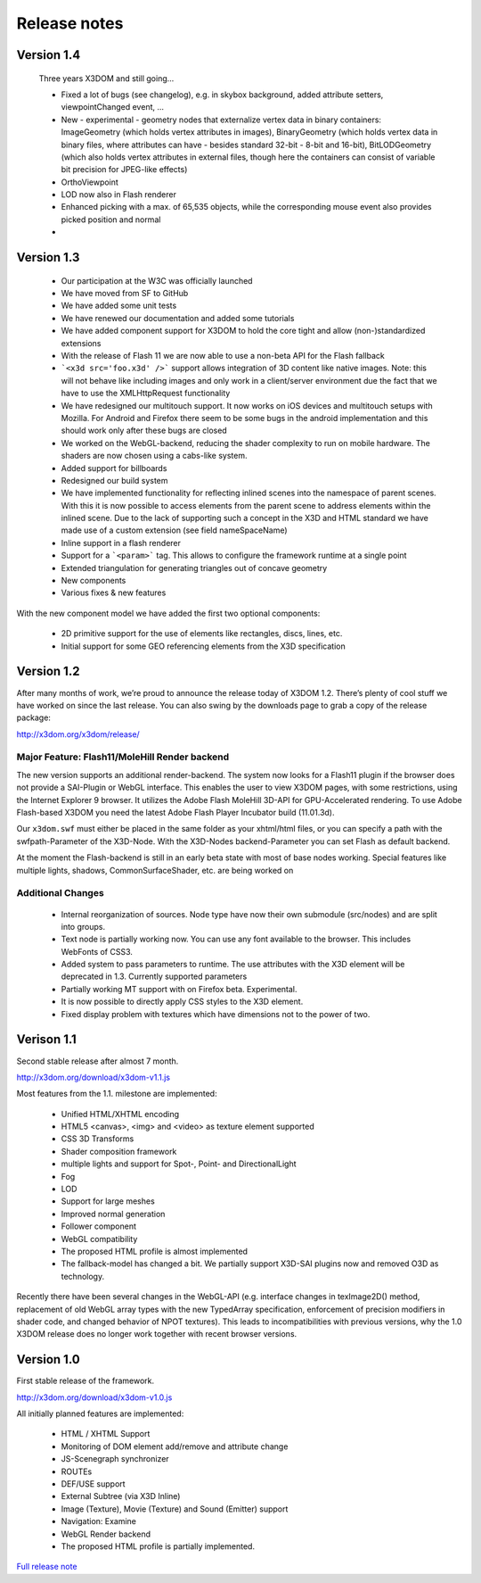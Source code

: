 .. _releasenotes:

Release notes
=============

Version 1.4
-----------
  Three years X3DOM and still going...

  * Fixed a lot of bugs (see changelog), e.g.
    in skybox background, added attribute setters, viewpointChanged event, ...
  * New - experimental - geometry nodes that externalize vertex data in binary containers: 
    ImageGeometry (which holds vertex attributes in images), 
    BinaryGeometry (which holds vertex data in binary files, 
    where attributes can have - besides standard 32-bit - 8-bit and 16-bit),
    BitLODGeometry (which also holds vertex attributes in external files, 
    though here the containers can consist of variable bit precision for JPEG-like effects)
  * OrthoViewpoint
  * LOD now also in Flash renderer
  * Enhanced picking with a max. of 65,535 objects, while the corresponding mouse event
    also provides picked position and normal
  * 

Version 1.3
-----------

  * Our participation at the W3C was officially launched
  * We have moved from SF to GitHub
  * We have added some unit tests
  * We have renewed our documentation and added some tutorials
  * We have added component support for X3DOM to hold the core tight and allow (non-)standardized extensions
  * With the release of Flash 11 we are now able to use a non-beta API for the Flash fallback
  * ```<x3d src='foo.x3d' />``` support allows integration of 3D content like
    native images. Note: this will not behave like including images and only work in a client/server
    environment due the fact that we have to use the XMLHttpRequest functionality
  * We have redesigned our multitouch support. It now works on iOS devices and
    multitouch setups with Mozilla. For Android and Firefox there seem to be
    some bugs in the android implementation and this should work only
    after these bugs are closed
  * We worked on the WebGL-backend, reducing the shader complexity to run on
    mobile hardware. The shaders are now chosen using a cabs-like system.
  * Added support for billboards
  * Redesigned our build system
  * We have implemented functionality for reflecting inlined scenes into the
    namespace of parent scenes. With this it is now possible to access
    elements from the parent scene to address elements within the inlined
    scene. Due to the lack of supporting such a concept in the X3D and
    HTML standard we have made use of a custom extension (see field
    nameSpaceName)
  * Inline support in a flash renderer
  * Support for a ```<param>``` tag. This allows to configure
    the framework runtime at a single point
  * Extended triangulation for generating triangles out of concave geometry
  * New components
  * Various fixes & new features

With the new component model we have added the first two optional components:

  * 2D primitive support for the use of elements like rectangles, discs, lines, etc.
  * Initial support for some GEO referencing elements from the X3D specification

Version 1.2
-----------
After many months of work, we’re proud to announce the release today of 
X3DOM 1.2. There’s plenty of cool stuff we have worked on since the last 
release. You can also swing by the downloads page to grab a copy of the 
release package:

http://x3dom.org/x3dom/release/


Major Feature: Flash11/MoleHill Render backend
~~~~~~~~~~~~~~~~~~~~~~~~~~~~~~~~~~~~~~~~~~~~~~
The new version supports an additional render-backend. The system now looks 
for a Flash11 plugin if the browser does not provide a SAI-Plugin or WebGL 
interface. This enables the user to view X3DOM pages, with some restrictions, 
using the Internet Explorer 9 browser. It utilizes the Adobe Flash MoleHill 
3D-API for GPU-Accelerated rendering. To use Adobe Flash-based X3DOM you need 
the latest Adobe Flash Player Incubator build (11.01.3d).

Our ``x3dom.swf`` must either be placed in the same folder as your xhtml/html 
files, or you can specify a path with the swfpath-Parameter of the X3D-Node. 
With the X3D-Nodes backend-Parameter you can set Flash as default backend.

At the moment the Flash-backend is still in an early beta state with most of 
base nodes working. Special features like multiple lights, shadows, 
CommonSurfaceShader, etc. are being worked on

Additional Changes
~~~~~~~~~~~~~~~~~~
  * Internal reorganization of sources. Node type have now their own submodule 
    (src/nodes) and are split into groups.
  * Text node is partially working now. You can use any font available to the 
    browser. This includes WebFonts of CSS3.
  * Added system to pass parameters to runtime. The use attributes with the 
    X3D element will be deprecated in 1.3. Currently supported parameters
  * Partially working MT support with on Firefox beta. Experimental.
  * It is now possible to directly apply CSS styles to the X3D element.
  * Fixed display problem with textures which have dimensions not to the 
    power of two.


Verison 1.1
-----------

Second stable release after almost 7 month.

http://x3dom.org/download/x3dom-v1.1.js

Most features from the 1.1. milestone are implemented:

  * Unified HTML/XHTML encoding
  * HTML5 <canvas>, <img> and <video> as texture element supported
  * CSS 3D Transforms
  * Shader composition framework
  * multiple lights and support for Spot-, Point- and DirectionalLight
  * Fog
  * LOD
  * Support for large meshes
  * Improved normal generation
  * Follower component
  * WebGL compatibility
  * The proposed HTML profile is almost implemented
  * The fallback-model has changed a bit. We partially support X3D-SAI 
    plugins now and removed O3D as technology.

Recently there have been several changes in the WebGL-API (e.g. interface 
changes in texImage2D() method, replacement of old WebGL array types with 
the new TypedArray specification, enforcement of precision modifiers in 
shader code, and changed behavior of NPOT textures). This leads to 
incompatibilities with previous versions, why the 1.0 X3DOM release does 
no longer work together with recent browser versions.


Version 1.0
-----------
First stable release of the framework.

http://x3dom.org/download/x3dom-v1.0.js

All initially planned features are implemented:

  * HTML / XHTML Support
  * Monitoring of DOM element add/remove and attribute change
  * JS-Scenegraph synchronizer
  * ROUTEs
  * DEF/USE support
  * External Subtree (via X3D Inline)
  * Image (Texture), Movie (Texture) and Sound (Emitter) support
  * Navigation: Examine
  * WebGL Render backend
  * The proposed HTML profile is partially implemented.

`Full release note <http://www.x3dom.org/?p=781>`_